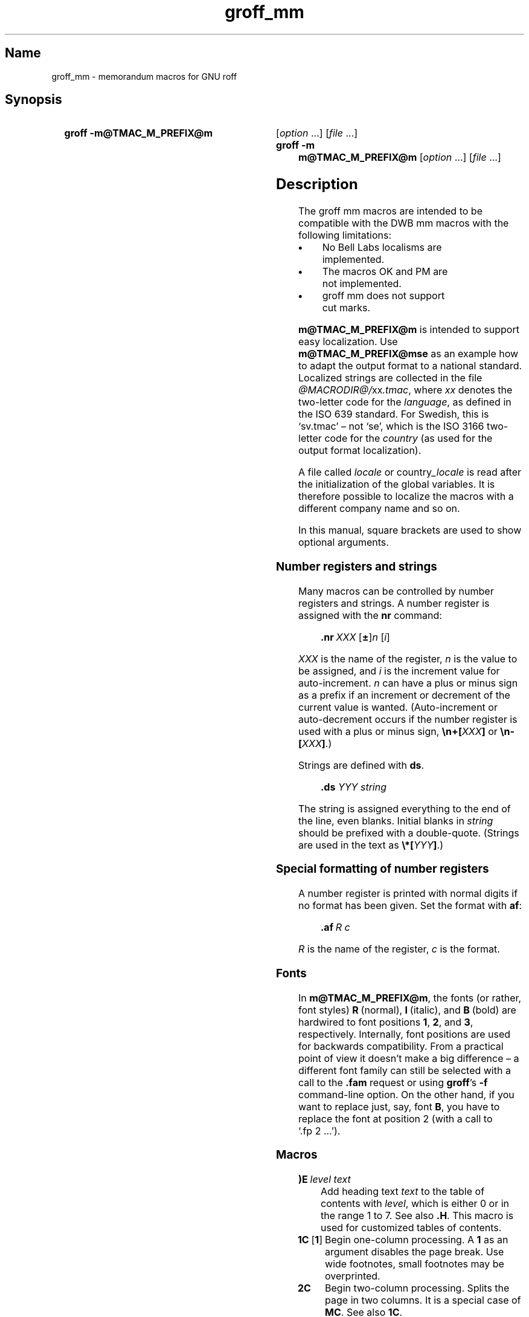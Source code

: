 '\" t
.TH groff_mm @MAN7EXT@ "@MDATE@" "groff @VERSION@"
.SH Name
groff_mm \- memorandum macros for GNU roff
.
.
.\" Save and disable compatibility mode (for, e.g., Solaris 10/11).
.do nr groff_mm_C \n[.C]
.cp 0
.
.
.\" ====================================================================
.\" Legal Terms
.\" ====================================================================
.\"
.\" Copyright (C) 1989-2018 Free Software Foundation, Inc.
.\"
.\" Permission is granted to make and distribute verbatim copies of this
.\" manual provided the copyright notice and this permission notice are
.\" preserved on all copies.
.\"
.\" Permission is granted to copy and distribute modified versions of
.\" this manual under the conditions for verbatim copying, provided that
.\" the entire resulting derived work is distributed under the terms of
.\" a permission notice identical to this one.
.\"
.\" Permission is granted to copy and distribute translations of this
.\" manual into another language, under the above conditions for
.\" modified versions, except that this permission notice may be
.\" included in translations approved by the Free Software Foundation
.\" instead of in the original English.
.
.
.\" ====================================================================
.SH Synopsis
.\" ====================================================================
.
.SY "groff \-m@TMAC_M_PREFIX@m"
.RI [ option
\&.\|.\|.\&]
.RI [ file
\&.\|.\|.\&]
.SY "groff \-m m@TMAC_M_PREFIX@m"
.RI [ option
\&.\|.\|.\&]
.RI [ file
\&.\|.\|.\&]
.YS
.
.
.\" ====================================================================
.SH Description
.\" ====================================================================
.
The groff mm macros are intended to be compatible with the DWB mm macros
with the following limitations:
.
.TP
.B \(bu
No Bell Labs localisms are implemented.
.
.TP
.B \(bu
The macros OK and PM are not implemented.
.
.TP
.B \(bu
groff mm does not support cut marks.
.
.
.LP
.B m@TMAC_M_PREFIX@m
is intended to support easy localization.
.
Use
.B m@TMAC_M_PREFIX@mse
as an example how to adapt the output format to a national standard.
.
Localized strings are collected in the file
.IR @MACRODIR@/ xx .tmac ,
where
.I xx
denotes the two-letter code for the
.IR language ,
as defined in the ISO 639 standard.
.
For Swedish, this is \[oq]sv.tmac\[cq] \[en] not \[oq]se\[cq], which
is the ISO 3166 two-letter code for the
.I country
(as used for the output format localization).
.
.
.\"########################################################################
.LP
A file called
.I locale
or
.RI country _locale
is read after the initialization of the global variables.
.
It is therefore possible to localize the macros with a different company
name and so on.
.
.
.LP
In this manual, square brackets are used to show optional arguments.
.
.
.\" ====================================================================
.SS "Number registers and strings"
.\" ====================================================================
.
Many macros can be controlled by number registers and strings.
.
A number register is assigned with the
.B nr
command:
.
.RS
.LP
.BI .nr\  "XXX \fR[\fP\fB\[+-]\fP\fR]\fPn \fR[\fPi\fR]\fP\""
.RE
.
.
.LP
.I XXX
is the name of the register,
.IR n \~is
the value to be assigned, and
.IR i \~is
the increment value for auto-increment.
.
.IR n \~can
have a plus or minus sign as a prefix if an increment
or decrement of the current value is wanted.
.
(Auto-increment or auto-decrement occurs if the number register is
used with a plus or minus sign,
.BI \[rs]n+[ XXX ]
or
.BI \[rs]n\-[ XXX ]\fR.)\fP
.
.
.LP
Strings are defined with
.BR ds .
.
.RS
.LP
\fB\&.ds\fP \fIYYY string\fP
.RE
.
.
.LP
The string is assigned everything to the end of the line,
even blanks.
.
Initial blanks in
.I string
should be prefixed with a double-quote.
.
(Strings are used in the text as
.BI \[rs]*[ YYY ]\fR.)\fP
.
.
.\" ====================================================================
.SS "Special formatting of number registers"
.\" ====================================================================
.
A number register is printed with normal digits if no format has been
given.
.
Set the format with
.BR af :
.
.RS
.LP
.BI .af\  "R c"
.RE
.
.
.LP
.IR R \~is
the name of the register,
.IR c \~is
the format.
.
.RS
.LP
.TS
tab(@);
lb lb
l l.
Form@Sequence
1@0, 1, 2, 3, .\|.\|.
001@000, 001, 002, 003, .\|.\|.
i@0, i, ii, iii, iv, .\|.\|.
I@0, I, II, III, IV, .\|.\|.
a@0, a, b, c, .\|.\|., z, aa, ab, .\|.\|.
A@0, A, B, C, .\|.\|., Z, AA, AB, .\|.\|.
.TE
.RE
.
.
.\" ====================================================================
.SS Fonts
.\" ====================================================================
.
In
.BR m@TMAC_M_PREFIX@m ,
the fonts (or rather, font styles)
.BR R \~(normal),
.BR I \~(italic),
and
.BR B \~(bold)
are hardwired to font positions
.BR 1 ,
.BR 2 ,
and\~\c
.BR 3 ,
respectively.
.
Internally, font positions are used for backwards compatibility.
.
From a practical point of view it doesn't make a big difference
\[en] a different font family can still be selected with a call to the
.B .fam
request or using
.BR groff 's
.B \-f
command-line option.
.
On the other hand, if you want to replace just, say, font
.BR B ,
you have to replace the font at position\~2 (with a call to
\[oq].fp\~2\~.\|.\|.\[cq]).
.
.
.\" ====================================================================
.SS Macros
.\" ====================================================================
.
.TP
.BI )E\  "level text"
Add heading text
.I text
to the table of contents with
.IR level ,
which is either\~0 or in the range 1 to\~7.
.
See also
.BR .H .
.
This macro is used for customized tables of contents.
.
.TP
.BR 1C\  [ 1 ]
Begin one-column processing.
.
A\~\c
.B 1
as an argument disables the page break.
.
Use wide footnotes, small footnotes may be overprinted.
.
.TP
.B 2C
Begin two-column processing.
.
Splits the page in two columns.
.
It is a special case of
.BR MC .
See also
.BR 1C .
.
.TP
.B AE
Abstract end, see
.BR AS .
.
.TP
.BI AF\ \fR[\fP name-of-firm \fR]\fP
Author's firm, should be called before
.BR AU ,
see also
.BR COVER .
.
.TP
.BI AL\  \fR[\fPtype\ \fR[\fPtext-indent\  \fR[\fP1\fR]]]\fP
Start auto-increment list.
.
Items are numbered beginning with one.
.
The
.I type
argument controls the format of numbers.
.
.RS
.IP
.TS
tab(@);
lb lb
l l.
Arg@Description
1@Arabic (the default)
A@Upper-case letters (A\(enZ)
a@Lower-case letters (a\(enz)
I@Upper-case roman
i@Lower-case roman
.TE
.RE
.
.IP
.I text-indent
sets the indentation and overrides
.BR Li .
A third argument prohibits printing of a blank line before each item.
.
.TP
.BI APP\  "name text"
Begin an appendix with name
.IR name .
.
Automatic naming occurs if
.I name
is
.BR \[dq]\[dq] .
.
The appendices start with\~\c
.B A
if automatic naming is used.
.
A new page is ejected, and a header is also produced if the number
variable
.B Aph
is non-zero.
.
This is the default.
.
The appendix always appears in the \[oq]List of contents\[cq] with
correct page numbers.
.
The name \[oq]APPENDIX\[cq] can be changed by setting the string
.B App
to the desired text.
.
The string
.B Apptxt
contains the current appendix text.
.
.TP
.BI APPSK\  "name pages text"
Same as
.BR .APP ,
but the page number is incremented with
.IR pages .
.
This is used when diagrams or other non-formatted documents are
included as appendices.
.
.TP
.BI AS\  "\fR[\fParg \fR[\fPindent\fR]]\fP"
Abstract start.
.
Indentation is specified in \[oq]ens\[cq], but scaling is allowed.
.
Argument
.I arg
controls where the abstract is printed.
.
.RS
.TS
tab(@);
lb lb
l lx.
\fBArg@Placement\fP
0@T{
Abstract is printed on page\~1 and on the cover sheet if used in the
released-paper style (\fBMT 4\fP),
otherwise it is printed on page\~1 without a cover sheet.
T}
1@Abstract is only printed on the cover sheet (\fBMT 4\fP only).
2@T{
Abstract is printed only on the cover sheet (other than \fBMT 4\fP only).
The cover sheet is printed without a need for \fBCS\fP.
T}
.TE
.RE
.
.IP
An abstract is not printed at all in external letters (\fBMT 5\fP).
.
The
.I indent
parameter controls the indentation of both margins, otherwise normal
text indentation is used.
.
.TP
.BI AST\  \fR[\fPtitle\fR]\fP
Abstract title.
.
Default is \[oq]ABSTRACT\[cq].
.
Sets the text above the abstract text.
.
.TP
.BI AT\  "title1 \fR[\fPtitle2 \fR[.\|.\|.]]\fP"
Author's title.
.
.B AT
must appear just after each
.BR AU .
.
The title shows up after the name in the signature block.
.
.TP
.BI AU\  "\fR[\fPname \fR[\fPinitials \fR[\fPloc \fR[\fPdept \fR[\fPext \fR[\fProom \fR[\fParg \fR[\fParg \fR[\fParg\fR]]]]]]]]]\fP"
Author information.
.
Specifies the author of the memo or paper, and is printed on the cover
sheet and on other similar places.
.B AU
must not appear before
.BR TL .
.
The author information can contain initials, location, department,
telephone extension, room number or name and up to three extra
arguments.
.
.TP
.BI AV\  \fR[\fPname\  \fR[\fP1\fR]]\fP
Approval signature.
.
Generates an approval line with place for signature and date.
.
The string \[oq]APPROVED:\[cq] can be changed with variable
.BR Letapp ;
it is replaced with an empty lin if there is a second argument.
.
The string \[oq]Date\[cq] can be changed with variable
.BR Letdate .
.
.TP
.BI AVL\  \fR[\fPname\fR]\fP
Letter signature.
.
Generates a line with place for signature.
.
.TP
.BI B\  "\fR[\fPbold-text \fR[\fPprev-font-text \fR[\fPbold \fR[.\|.\|.]]]]\fP"
Begin boldface.
.
No limit on the number of arguments.
.
All arguments are concatenated to one word; the first, third and so on
is printed in boldface.
.
.TP
.B B1
Begin box (as the ms macro).
.
Draws a box around the text.
.
The text is indented one character, and the right margin is one
character shorter.
.
.TP
.B B2
End box.
.
Finishes the box started with
.BR B1 .
.
.TP
.B BE
End bottom block, see
.BR BS .
.
.TP
.BI BI\  "\fR[\fPbold-text \fR[\fPitalic-text \fR[\fPbold-text \fR[.\|.\|.]]]]\fP"
Bold-italic.
.
No limit on the number of arguments,
see\~\c
.BR B .
.
.TP
.BI BL\  \fR[\fPtext-indent\  \fR[\fP1\fR]]\fP
Start bullet list.
.
Initializes a list with a bullet and a space in the beginning of each
list item (see
.BR LI ).
.
.I text-indent
overrides the default indentation of the list items set by number register
.BR Pi .
.
A third argument prohibits printing of a blank line before each item.
.
.TP
.BI BR\  "\fR[\fPbold-text \fR[\fProman-text \fR[\fPbold-text \fR[.\|.\|.]]]]\fP"
Bold-roman.
No limit on the number of arguments.
.
.TP
.B BS
Bottom block start.
.
Begins the definition of a text block which is printed at the bottom
of each page.
.
The block ends with
.BR BE .
.
.TP
.BI BVL\  "text-indent \fR[\fPmark-indent\ " \fR[\fP1\fR]]\fP
Start of broken variable-item list.
.
Broken variable-item list has no fixed mark,
it assumes that every
.B LI
has a mark instead.
.
The text always begins at the next line after the mark.
.
.I text-indent
sets the indentation to the text, and
.I mark-indent
the distance from the current indentation to the mark.
.
A third argument prohibits printing of a blank line before each item.
.
.TP
.BI COVER\  \fR[\fParg\fR]\fP
Begin a coversheet definition.
.
It is important that
.B .COVER
appears before any normal text.
.
This macro uses
.I arg
to build the filename
.IR @TMAC_MDIR@/ arg .cov .
.
Therefore it is possible to create unlimited types of cover sheets.
.
.I ms.cov
is supposed to look like the ms cover sheet.
.
.B .COVER
requires a
.B .COVEND
at the end of the cover definition.
.
Always use this order of the cover macros:
.
.RS
.IP
.nf
\&.COVER
\&.TL
\&.AF
\&.AU
\&.AT
\&.AS
\&.AE
\&.COVEND
.fi
.RE
.
.IP
However, only
.B .TL
and
.B .AU
are required.
.
.TP
.B COVEND
Finish the cover description and print the cover page.
.
It is defined in the cover file.
.
.TP
.B DE
Display end.
.
Ends a block of text or display that begins with
.B DS
or
.BR DF .
.
.TP
.BI DF\  "\fR[\fPformat \fR[\fPfill \fR[\fPrindent\fR]]]\fP"
Begin floating display (no nesting allowed).
.
A floating display is saved in a queue and is printed in the order entered.
.IR Format ,
.IR fill ,
and
.I rindent
are the same as in
.BR DS .
Floating displays are controlled by the two number registers
.B De
and
.BR Df .
.
.IP
.B De register
.
.RS
.IP
.TS
tab(@);
l lx.
0@T{
Nothing special, this is the default.
T}
1@T{
A page eject occurs after each printed display,
giving only one display per page and no text following it.
T}
.TE
.RE
.
.IP
.B Df register
.
.RS
.IP
.TS
tab(@);
l lx.
0@T{
Displays are printed at the end of each section (when section-page
numbering is active) or at the end of the document.
T}
1@T{
A new display is printed on the current page if there is enough space,
otherwise it is printed at the end of the document.
T}
2@T{
One display is printed at the top of each page or column
(in multi-column mode).
T}
3@T{
Print one display if there is enough space for it,
otherwise it is printed at the top of the next page or column.
T}
4@T{
Print as many displays as possible in a new page or column.
A page break occurs between each display if
.B De
is not zero.
T}
5@T{
Fill the current page with displays and the rest beginning at a new page
or column.
(This is the default.)
A page break occurs between each display
if \fBDe\fP is not zero.
T}
.TE
.RE
.
.TP
.BI DL\  \fR[\fPtext-indent\  "\fR[\fP\fB1\fP \fR[\fP\fB1\fP\fR]]]\fP"
Dash list start.
.
Begins a list where each item is printed after a dash.
.
.I text-indent
changes the default indentation of the list items set by number
register
.BR Pi .
.
A second argument prevents an empty line between each list item.
.
See
.BR LI .
.
A third argument prohibits printing of a blank line before each item.
.
.TP
.BI DS\  "\fR[\fPformat \fR[\fPfill \fR[\fPrindent\fR]]]\fP"
Static display start.
.
Begins collection of text until
.BR DE .
.
The text is printed together on the same page, unless it is longer
than the height of the page.
.
.B DS
can be nested arbitrarily.
.
.IP
.B format
.
.RS
.IP
.TS
tab(@);
l lx.
\[dq]\[dq]@No indentation.
none@No indentation.
L@No indentation.
I@T{
Indent text with the value of number register
.BR Si .
T}
C@Center each line.
CB@Center the whole display as a block.
R@Right-adjust the lines.
RB@Right-adjust the whole display as a block.
.TE
.RE
.
.IP
The values \[oq]L\[cq], \[oq]I\[cq], \[oq]C\[cq], and \[oq]CB\[cq] can
also be specified as \[oq]0\[cq], \[oq]1\[cq], \[oq]2\[cq], and
\[oq]3\[cq], respectively, for compatibility reasons.
.
.IP
.B fill
.
.RS
.IP
.TS
tab(@);
l l.
\[dq]\[dq]@Line-filling turned off.
none@Line-filling turned off.
N@Line-filling turned off.
F@Line-filling turned on.
.TE
.RE
.
.IP
\[oq]N\[cq] and \[oq]F\[cq] can also be specified as \[oq]0\[cq] and
\[oq]1\[cq], respectively.
.
.IP
By default, an empty line is printed before and after the display.
.
Setting number register
.B Ds
to\~0 prevents this.
.
.I rindent
shortens the line length by that amount.
.
.TP
.BI EC\  "\fR[\fPtitle \fR[\fPoverride \fR[\fPflag \fR[\fPrefname\fR]]]]\fP"
Equation title.
.
Sets a title for an equation.
.
The
.I override
argument changes the numbering.
.
.IP
.B flag
.
.RS
.IP
.TS
tab(@);
l lx.
none@T{
.I override
is a prefix to the number.
T}
0@T{
.I override
is a prefix to the number.
T}
1@T{
.I override
is a suffix to the number.
T}
2@T{
.I override
replaces the number.
T}
.TE
.RE
.
.IP
.B EC
uses the number register
.B Ec
as a counter.
.
It is possible to use
.B .af
to change the format of the number.
.
If number register
.B Of
is\~1, the format of title uses a dash instead of a dot after the
number.
.
.IP
The string
.B Le
controls the title of the List of Equations;
default is \[oq]LIST OF EQUATIONS\[cq].
.
The List of Equations is only printed if number register
.B Le
is\~1.
.
The default is\~0.
.
The string
.B Liec
contains the word \[oq]Equation\[cq], which is printed before the
number.
.
If
.I refname
is used,
then the equation number is saved with
.BR .SETR ,
and can be retrieved with \[oq]\fB.GETST\fP \fIrefname\fP\[cq].
.
.IP
Special handling of the title occurs if
.B EC
is used inside
.BR DS / DE ;
it is not affected by the format of
.BR DS .
.
.TP
.BI EF\  \fR[\fParg\fR]\fP
Even-page footer,
printed just above the normal page footer on even pages.
.
See
.BR PF .
.
.IP
This macro defines string
.BR EOPef .
.
.TP
.BI EH\  \fR[\fParg\fR]\fP
Even-page header,
printed just below the normal page header on even pages.
.
See
.BR PH .
.
.IP
This macro defines string
.BR TPeh .
.
.TP
.B EN
Equation end, see
.BR EQ .
.
.TP
.B EOP
End-of-page user-defined macro.
.
This macro is called instead of the normal printing of the footer.
.
The macro is executed in a separate environment,
without any trap active.
.
See
.BR TP .
.
.IP
.B Strings available to EOP
.RS
.TS
tab(@);
l l.
EOPf@argument of \fBPF\fP
EOPef@argument of \fBEF\fP
EOPof@argument of \fBOF\fP
.TE
.RE
.
.TP
.BI EPIC\  "\fR[\fP\fB\-L\fP\fR]\fP width height \fR[\fPname\fR]\fP"
Draw a box with the given
.I width
and
.IR height .
.
It also prints the text
.I name
or a default string if
.I name
is not specified.
.
This is used to include external pictures;
just give the size of the picture.
.
.B \-L
left-adjusts the picture;
the default is to center.
.
See
.BR PIC .
.
.TP
.BI EQ\  \fR[\fPlabel\fR]\fP
Equation start.
.
.BR EQ / EN
are the delimiters for equations written for
.BR @g@eqn (@MAN1EXT@).
.
.BR EQ / EN
must be inside of a
.BR DS / DE
pair, except if
.B EQ
is used to set options for
.B @g@eqn
only.
.
The
.I label
argument appears at the right margin of the equation,
centered vertically within the
.BR DS / DE
block,
unless number register
.B Eq
is\~1.
.
Then the label appears at the left margin.
.
.IP
If there are multiple
.BR EQ / EN
blocks within a single
.BR DS / DE
pair,
only the last equation label (if any) is printed.
.
.TP
.BI EX\  "\fR[\fPtitle \fR[\fPoverride \fR[\fPflag \fR[\fPrefname\fR]]]]\fP"
Exhibit title.
.
The arguments are the same as for
.BR EC .
.
.B EX
uses the number register
.B Ex
as a counter.
.
The string
.B Lx
controls the title of the List of Exhibits;
default is \[oq]LIST OF EXHIBITS\[cq].
.
The List of Exhibits is only printed if number register
.B Lx
is\~1,
which is the default.
.
The string
.B Liex
contains the word \[oq]Exhibit\[cq], which is printed before the
number.
.
If
.I refname
is used, the exhibit number is saved with
.BR .SETR ,
and can be retrieved with \[oq]\fB.GETST\fP \fIrefname\fP\[cq].
.
.IP
Special handling of the title occurs if
.B EX
is used inside
.BR DS / DE ;
it is not affected by the format of
.BR DS .
.
.TP
.BI FC\  \fR[\fPclosing\fR]\fP
Print \[oq]Yours\~very\~truly,\[cq] as a formal closing of a letter or
memorandum.
.
The argument replaces the default string.
.
The default is stored in string variable
.BR Letfc .
.
.TP
.BI FD\  \fR[\fParg\  \fR[\fP1\fR]]\fP
Footnote default format.
.
Controls the hyphenation (hyphen),
right margin justification (adjust),
and indentation of footnote text (indent).
.
It can also change the label justification (ljust).
.
.RS
.IP
.TS
tab(@);
lb lb lb lb lb
l l l l l.
arg@hyphen@adjust@indent@ljust
0@no@yes@yes@left
1@yes@yes@yes@left
2@no@no@yes@left
3@yes@no@yes@left
4@no@yes@no@left
5@yes@yes@no@left
6@no@no@no@left
7@yes@no@no@left
8@no@yes@yes@right
9@yes@yes@yes@right
10@no@no@yes@right
11@yes@no@yes@right
.TE
.RE
.
.IP
An argument greater than or equal to 11 is considered as value\~0.
.
Default for
.B m@TMAC_M_PREFIX@m
is 10.
.
.TP
.B FE
Footnote end.
.
.TP
.BI FG\  "\fR[\fPtitle \fR[\fPoverride \fR[\fPflag \fR[\fPrefname\fR]]]]\fP"
Figure title.
.
The arguments are the same as for
.BR EC .
.B FG
uses the number register
.B Fg
as a counter.
.
The string
.B Lf
controls the title of the List of Figures;
default is \[oq]LIST OF FIGURES\[cq].
.
The List of Figures is only printed if number register
.B Lf
is\~1, which is the default.
.
The string
.B Lifg
contains the word \[oq]Figure\[cq], which is printed before the
number.
.
If
.I refname
is used, then the figure number is saved with
.BR .SETR ,
and can be retrieved with \[oq]\fB.GETST\fP \fIrefname\fP\[cq].
.
.IP
Special handling of the title occurs if
.B FG
is used inside
.BR DS / DE ,
it is not affected by the format of
.BR DS .
.
.TP
.BI FS\  \fR[\fPlabel\fR]\fP
Footnote start.
.
The footnote is ended by
.BR FE .
.
By default, footnotes are automatically numbered;
the number is available in string\~\c
.BR F .
.
Just add
.B \[rs]*F
in the text.
.
By adding
.IR label ,
it is possible to have other number or names on the footnotes.
.
Footnotes in displays are now possible.
.
An empty line separates footnotes;
the height of the line is controlled by number register
.BR Fs ,
default value is\~1.
.
.TP
.BI GETHN\  "refname \fR[\fPvarname\fR]\fP"
Include the header number where the corresponding \[oq]\fBSETR\fP
\fIrefname\fP\[cq] was placed.
.
This is displayed as \[oq]X.X.X.\[cq] in pass\~1.
.
See
.BR INITR .
.
If
.I varname
is used,
.B GETHN
sets the string variable
.I varname
to the header number.
.
.TP
.BI GETPN\  "refname \fR[\fPvarname\fR]\fP"
Include the page number where the corresponding \[oq]\fBSETR\fP
\fIrefname\fP\[cq] was placed.
.
This is displayed as \[oq]9999\[cq] in pass\~1.
.
See
.BR INITR .
.
If
.I varname
is used,
.B GETPN
sets the stringvariable
.I varname
to the page number.
.
.TP
.BI GETR\  refname
Combine
.B GETHN
and
.B GETPN
with the text \[oq]chapter\[cq] and \[oq],\~page\[cq].
.
The string
.B Qrf
contains the text for the cross reference:
.
.RS
.IP
\&.ds Qrf See chapter \[rs]\[rs]*[Qrfh], page \[rs]\[rs]*[Qrfp].
.RE
.
.IP
.B Qrf
may be changed to support other languages.
.
Strings
.B Qrfh
and
.B Qrfp
are set by
.B GETR
and contain the page and header number, respectively.
.
.TP
.BI GETST\  "refname \fR[\fPvarname\fR]\fP"
Include the string saved with the second argument to
.BR .SETR .
.
This is a dummy string in pass\~1.
.
If
.I varname
is used,
.B GETST
sets it to the saved string.
.
See
.BR INITR .
.
.TP
.BI H\  "level \fR[\fPheading-text \fR[\fPheading-suffix\fR]]\fP"
Numbered section heading.
.
Section headers can have a level between 1 and 14;
level\~1 is the top level.
.
The text is given in
.IR heading-text ,
and must be surrounded by double quotes if it contains spaces.
.
.I heading-suffix
is added to the header in the text but not in the table of contents.
.
This is normally used for footnote marks and similar things.
.
Don't use
.B \[rs]*F
in
.IR heading-suffix ,
it doesn't work.
.
A manual label must be used, see
.BR FS .
.sp
A call to the paragraph macro\~\c
.B P
directly after\~\c
.B H
is ignored.
.
.BR H \~takes
care of spacing and indentation.
.
.IP
.B Page ejection before heading
.
.RS
.IP
Number register
.B Ej
controls page ejection before the heading.
.
By default, a level-one heading gets two blank lines before it;
higher levels only get one.
.
A new page is ejected before each first-level heading if number
register
.B Ej
is\~1.
.
All levels below or equal the value of
.B Ej
get a new page.
.
Default value for
.B Ej
is\~0.
.RE
.
.IP
.B Heading break level
.
.RS
.IP
A line break occurs after the heading if the heading level is less
or equal to number register
.BR Hb .
.
Default value is\~2.
.RE
.
.IP
.B Heading space level
.
.RS
.IP
A blank line is inserted after the heading if the heading level is
less or equal to number register
.BR Hs .
.
Default value is\~2.
.
.IP
Text follows the heading on the same line if the level is greater than
both
.B Hb
and
.BR Hs .
.RE
.
.IP
.B Post-heading indent
.
.RS
.IP
Indentation of the text after the heading is controlled by number
register
.BR Hi .
.
Default value is\~0.
.
.IP
.B Hi
.TS
tab(@);
l lx.
0@The text is left-justified.
1@T{
Indentation of the text follows the value of number
register
.B Pt ,
see
.BR P .
T}
2@T{
The text is lined up with the first word of the heading.
T}
.TE
.RE
.
.IP
.B Centered section headings
.
.RS
.IP
All headings whose level is equal or below number register
.B Hc
and also less than or equal to
.B Hb
or
.B Hs
are centered.
.RE
.
.IP
.B Font control of the heading
.
.RS
.IP
The font of each heading level is controlled by string
.BR HF .
.
It contains a font number or font name for each level.
.
Default value is
.
.RS
.IP
.B 2 2 2 2 2 2 2 2 2 2 2 2 2 2
.RE
.
.IP
(all headings in italic).
.
This could also be written as
.
.RS
.IP
.B I I I I I I I I I I I I I I
.RE
.
.IP
Note that some other implementations use
.B 3\~3\~2\~2\~2\~2\~2
as the default value.
.
All omitted values are presumed to have value\~1.
.RE
.
.IP
.B Point size control
.
.RS
.IP
String
.B HP
controls the point size of each heading,
in the same way as
.B HF
controls the font.
.
A value of\~0 selects the default point size.
.
Default value is
.
.RS
.IP
.B 0 0 0 0 0 0 0 0 0 0 0 0 0 0
.RE
.
.IP
Beware that only the point size changes, not the vertical size.
.
The latter can be controlled by the user-specified macros
.B HX
and/or
.BR HZ .
.RE
.
.IP
.B Heading counters
.
.RS
.IP
Fourteen number registers named
.B H1
up to
.B H14
contain the counter for each heading level.
.
The values are printed using Arabic numerals;
this can be changed with the macro
.B HM
(see below).
.
All marks are concatenated before printing.
.
To avoid this,
set number register
.B Ht
to\~1.
.
This only prints the current heading counter at each heading.
.RE
.
.IP
.B Automatic table of contents
.
.RS
.IP
All headings whose level is equal or below number register
.B Cl
are saved to be printed in the table of contents.
.
Default value is\~2.
.RE
.
.IP
.B Special control of the heading, user-defined macros
.
.RS
.IP
The following macros can be defined by the user to get a finer control
of vertical spacing, fonts, or other features.
.
Argument
.I level
is the level-argument to\~\c
.BR H ,
but\~0 for unnumbered headings (see
.BR HU ).
.
Argument
.I rlevel
is the real level;
it is set to number register
.B Hu
for unnumbered headings.
.
Argument
.I heading-text
is the text argument to
.B H
and
.BR HU .
.
.RS
.TP
.BI HX\  "level rlevel heading-text"
This macro is called just before the printing of the heading.
.
The following registers are available for
.BR HX .
.
Note that
.B HX
may alter
.BR }0 ,
.BR }2 ,
and
.BR ;3 .
.
.RS
.TP
.BR }0\  (string)
Contains the heading mark plus two spaces if
.I rlevel
is non-zero,
otherwise empty.
.
.TP
.BR ;0\  (register)
Contains the position of the text after the heading.
.
0\~means that the text should follow the heading on the same line,
1\~means that a line break should occur before the text,
and 2\~means that a blank line should separate the heading and the text.
.
.TP
.BR }2\  (string)
Contains two spaces if register
.B ;0
is\~0.
.
It is used to separate the heading from the text.
.
The string is empty if
.B ;0
is non-zero.
.
.TP
.BR ;3\  (register)
Contains the needed space in units after the heading.
.
Default is 2v.
.
Can be used to change things like numbering
.RB ( }0 ),
vertical spacing
.RB ( }2 ),
and the needed space after the heading.
.RE
.
.TP
.BI HY\  "dlevel rlevel heading-text"
This macro is called after size and font calculations and
might be used to change indentation.
.
.TP
.BI HZ\  "dlevel rlevel heading-text"
This macro is called after the printing of the heading,
just before
.B H
or
.B HU
exits.
.
Can be used to change the page header according to the section heading.
.RE
.RE
.
.TP
.BI HC\  \fR[\fPhyphenation-character\fR]\fP
Set hyphenation character.
.
Default value is \[oq]\[rs]%\[cq].
.
Resets to the default if called without argument.
.
Hyphenation can be turned off by setting number register
.B Hy
to\~0 at the beginning of the file.
.
.TP
.BI HM\  "\fR[\fParg1 \fR[\fParg2 \fR[.\|.\|.\& [\fParg14\fR]]]]\fP"
Heading mark style.
.
Controls the type of marking for printing of the heading counters.
.
Default is\~1 for all levels.
.
.IP
.B Argument
.
.TS
tab(@);
l l.
1@Arabic numerals.
0001@Arabic numerals with leading zeroes, one or more.
A@upper-case alphabetic
a@lower-case alphabetic
I@upper-case roman numerals
i@lower-case roman numerals
\[dq]\[dq]@Arabic numerals.
.TE
.
.TP
.BI HU\  heading-text
Unnumbered section header.
.
.B HU
behaves like
.B H
at the level in number register
.BR Hu .
.
See\~\c
.BR H .
.
.TP
.BI HX\  "dlevel rlevel heading-text"
User-defined heading exit.
.
Called just before printing the header.
.
See\~\c
.BR H .
.
.TP
.BI HY\  "dlevel rlevel heading-text"
User-defined heading exit.
.
Called just before printing the header.
.
See\~\c
.BR H .
.
.TP
.BI HZ\  "dlevel rlevel heading-text"
User-defined heading exit.
.
Called just after printing the header.
.
See\~\c
.BR H .
.
.TP
.BI I\  "\fR[\fPitalic-text \fR[\fPprev-font-text \fR[\fPitalic-text \fR[.\|.\|.]]]]\fP"
Italic.
.
Changes the font to italic if called without arguments.
.
With one argument it sets the word in italic.
.
With two arguments it concatenates them and sets the first
word in italic and the second in the previous font.
.
There is no limit on the number of argument;
all are concatenated.
.
.TP
.BI IA\  "\fR[\fPaddressee-name \fR[\fPtitle\fR]]\fP"
Begin specification of the addressee and addressee's address in
letter style.
.
Several names can be specified with empty
.BR IA / IE -pairs,
but only one address.
.
See
.BR LT .
.
.TP
.BI IB\  "\fR[\fPitalic-text \fR[\fPbold-text \fR[\fPitalic-text \fR[.\|.\|.]]]]\fP"
Italic-bold.
.
Even arguments are printed in italic, odd in boldface.
.
See\~\c
.BR I .
.
.TP
.B IE
End the address specification after
.BR IA .
.
.TP
.BI INITI\  "type filename \fR[\fPmacro\fR]\fP"
Initialize the new index system and set the filename to collect index
lines in with
.BR IND .
.
Argument
.I type
selects the type of index: page number, header marks or both.
.
The default is page numbers.
.
.IP
It is also possible to create a macro that is responsible
for formatting each row;
just add the name of the macro as a third argument.
.
The macro is then called with the index as argument(s).
.
.IP
.B type
.
.IP
.TS
tab(@);
l lx.
N@Page numbers
H@Header marks
B@T{
Both page numbers and header marks,
separated with a tab character.
T}
.TE
.
.TP
.BI INITR\  filename
Initialize the cross reference macros.
.
Cross references are written to stderr and are supposed to be
redirected into file
.RI filename .qrf .
.
Requires two passes with groff;
this is handled by a separate program called
.BR mmroff (@MAN1EXT@).
.
This program exists because
.BR groff (@MAN1EXT@)
by default deactivates the unsafe operations that are required by
.BR INITR .
.
The first pass looks for cross references,
and the second one includes them.
.
.B INITR
can be used several times,
but it is only the first occurrence of
.B INITR
that is active.
.
.IP
See also
.BR SETR ,
.BR GETPN ,
and
.BR GETHN .
.
.TP
.BI IND\  "arg1 \fR[\fParg2 \fR[.\|.\|.]]\fP"
Write a line in the index file selected by
.B INITI
with all arguments and the page number or header mark separated by tabs.
.
.RS
.IP
.B Examples
.
.IP
arg1\[rs]tpage number
.br
arg1\[rs]targ2\[rs]tpage number
.br
arg1\[rs]theader mark
.br
arg1\[rs]tpage number\[rs]theader mark
.RE
.
.TP
.B INDP
Print the index by running the command specified by string variable
.BR Indcmd ,
which has \[oq]sort\ \-t\[rs]t\[cq] as the default value.
.
.B INDP
reads the output from the command to form the index,
by default in two columns (this can be changed by defining
.BR TYIND ).
.
The index is printed with string variable
.B Index
as header,
default is \[oq]INDEX\[cq].
.
One-column processing is reactivated after the list.
.
.B INDP
calls the user-defined macros
.BR TXIND ,
.BR TYIND ,
and
.B TZIND
if defined.
.
.B TXIND
is called before printing the string \[oq]INDEX\[cq],
.B TYIND
is called instead of printing \[oq]INDEX\[cq], and
.B TZIND
is called after the printing and should take care of restoring to
normal operation again.
.
.TP
.B ISODATE \fR[\fP0\fR]\fP
Change the predefined date string in
.B DT
to ISO-format, this is, \[oq]YYYY-MM-DD\[cq].
.
This can also be done by adding
.B \-rIso=1
on the command line.
.
Reverts to old date format if argument is\~\c
.BR 0 .
.
.TP
.BI IR\  "\fR[\fPitalic-text \fR[\fProman-text \fR[\fPitalic-text \fR[.\|.\|.]]]]\fP"
Italic-roman.
.
Even arguments are printed in italic, odd in roman.
.
See\~\c
.BR I .
.
.TP
.BI LB\  "text-indent mark-indent pad type \fR[\fPmark \fR[\fPLI-space \fR[\fPLB-space\fR]]]\fP"
List-begin macro.
.
This is the common macro used for all lists.
.
.I text-indent
is the number of spaces to indent the text from the current indentation.
.
.IP
.I pad
and
.I mark-indent
control where to put the mark.
.
The mark is placed within the mark area, and
.I mark-indent
sets the number of spaces before this area.
.
By default it is\~0.
.
The mark area ends where the text begins.
.
The start of the text is still controlled by
.IR text-indent .
.
.IP
The mark is left-justified within the mark area if
.I pad
is\~0.
.
If
.I pad
is greater than\~0,
.I mark-indent
is ignored,
and the mark is placed
.I pad
spaces before the text.
.
This right-justifies the mark.
.
.IP
If
.I type
is\~0 the list either has a hanging indentation or,
if argument
.I mark
is given,
the string
.I mark
as a mark.
.
.IP
If
.I type
is greater than\~0 automatic numbering occurs,
using arabic numbers if
.I mark
is empty.
.
.I mark
can then be any of \[oq]1\[cq], \[oq]A\[cq], \[oq]a\[cq], \[oq]I\[cq],
or \[oq]i\[cq].
.
.IP
.I type
selects one of six possible ways to display the mark.
.
.IP
.B type
.
.RS
.IP
.br
.TS
tab(@);
l l.
1@x.
2@x)
3@(x)
4@[x]
5@<x>
6@{x}
.TE
.RE
.
.IP
Every item in the list gets
.I LI-space
number of blank lines before them.
.
Default is\~1.
.
.IP
.B LB
itself prints
.I LB-space
blank lines.
.
Default is\~0.
.
.TP
.BI LC\  \fR[\fPlist-level\fR]\fP
List-status clear.
.
Terminates all current active lists down to
.IR list-level ,
or\~0 if no argument is given.
.
This is used by\~\c
.B H
to clear any active list.
.
.TP
.B LE \fR[\fP1\fR]\fP
List end.
.
Terminates the current list.
.B LE
outputs a blank line if an argument is given.
.
.TP
.BI LI\  \fR[\fPmark\  \fR[\fP1\fR|\fP2\fR]]\fP
List item preceding every item in a list.
.
Without argument,
.B LI
prints the mark determined by the current list type.
.
By giving
.B LI
one argument, it uses that as the mark instead.
.
Two arguments to
.B LI
makes
.I mark
a prefix to the current mark.
.
There is no separating space between the prefix and the mark if the
second argument is \[oq]2\[cq] instead of \[oq]1\[cq].
.
This behaviour can also be achieved by setting number register
.B Limsp
to zero.
.
A zero length
.I mark
makes a hanging indentation instead.
.
.IP
A blank line is printed before the list item by default.
.
This behaviour can be controlled by number register
.BR Ls .
.
Pre-spacing occurs for each list level less than or equal to
.BR Ls .
.
Default value is 99.
.
There is no nesting limit.
.
.IP
The indentation can be changed through number register
.BR Li .
Default is\~6.
.
.IP
All lists begin with a list initialization macro,
.BR LB .
.
There are, however, seven predefined list types to make lists easier
to use.
.
They all call
.B LB
with different default values.
.
.RS
.IP
.TS
tab(@);
l l.
\fBAL\fP@Automatically Incremented List
\fBML\fP@Marked List
\fBVL\fP@Variable-Item List
\fBBL\fP@Bullet List
\fBDL\fP@Dash List
\fBRL\fP@Reference List
\fBBVL\fP@Broken Variable List.
.TE
.RE
.
.IP
These lists are described at other places in this manual.
.
See also
.BR LB .
.
.TP
.BI LT\  \fR[\fIarg\/\fR]\fI
Format a letter in one of four different styles depending
on the argument.
.
Also see section \[lq]Internals\[rq] below.
.
.RS
.IP
.TS
tab(@);
lb lb
l lx.
Arg@Style
BL@T{
Blocked.
Date line, return address, writer's address and closing
begins at the center of the line.
.
All other lines begin at the left margin.
T}
SB@T{
Semi-blocked.
Same as blocked,
except that the first line in every paragraph is indented five spaces.
T}
FB@T{
Full-blocked.
All lines begin at the left margin.
T}
SP@T{
Simplified.
Almost the same as the full-blocked style.
Subject and the writer's identification are printed in all-capital.
T}
.TE
.RE
.
.TP
.BI LO\  "type \fR[\fParg\fR]\fP"
Specify options in letter (see
.BR .LT ).
.
This is a list of the standard options:
.
.RS
.IP
.TS
tab(@);
l lx.
CN@T{
Confidential notation.
Prints \[oq]CONFIDENTIAL\[cq] on the second line below the date line.
.
Any argument replaces \[oq]CONFIDENTIAL\[cq].
.
See also string variable
.BR LetCN .
T}
RN@T{
Reference notation.
Prints \[oq]In reference to:\[cq] and the argument two lines below the date line.
See also string variable
.BR LetRN .
T}
AT@T{
Attention.
Prints \[oq]ATTENTION:\[cq] and the argument below the inside address.
See also string variable
.BR LetAT .
T}
SA@T{
Salutation.
Prints \[cq]To Whom It May Concern:\[cq] or the argument if it was present.
The salutation is printed two lines below the inside address.
See also string variable
.BR LetSA .
T}
SJ@T{
Subject line.
Prints the argument as subject prefixed with \[oq]SUBJECT:\[cq]
two lines below the inside address,
except in letter type \[oq]SP\[cq],
where the subject is printed in all-capital without any prefix.
See also string variable
.BR LetSJ .
T}
.TE
.RE
.
.TP
.BI MC\  "column-size \fR[\fPcolumn-separation\fR]\fP"
Begin multiple columns.
.
Return to normal with
.BR 1C .
.
.B MC
creates as many columns as the current line length permits.
.
.I column-size
is the width of each column,
and
.I column-separation
is the space between two columns.
.
Default separation is
.IR column-size /15.
.
See also
.BR 1C .
.
.TP
.BI ML\  "mark \fR[\fPtext-indent\ " \fR[\fP1\fR]]\fP
Marked list start.
.
The
.I mark
argument is printed before each list item.
.
.I text-indent
sets the indent and overrides
.BR Li .
.
A third argument prohibits printing of a blank line before each item.
.
.TP
.BI MT\  "\fR[\fParg \fR[\fPaddressee\fR]]\fP"
Memorandum type.
.
The argument
.I arg
is part of a filename in
.IR @TMAC_MDIR@/ * .MT .
.
Memorandum types 0 to\~5 are supported, including type
\[oq]string\[cq] (which gets internally mapped to type\~6).
.
.I addressee
just sets a variable, used in the AT&T macros.
.
.IP
.B arg
.
.RS
.IP
.TS
tab(@);
l l.
0@Normal memorandum, no type printed.
1@Memorandum with \[oq]MEMORANDUM FOR FILE\[cq] printed.
2@Memorandum with \[oq]PROGRAMMER'S NOTES\[cq] printed.
3@Memorandum with \[oq]ENGINEER'S NOTES\[cq] printed.
4@Released paper style.
5@External letter style.
.TE
.RE
.
.IP
See also
.BR COVER / COVEND ,
a more flexible type of front page.
.
.TP
.BI MOVE\  "y-pos \fR[\fPx-pos \fR[\fPline-length\fR]]\fP"
Move to a position, setting page offset to
.IR x-pos .
.
If
.I line-length
is not given, the difference between current and new page offset is
used.
.
Use
.B PGFORM
without arguments to return to normal.
.
.TP
.BI MULB\  "cw1 space1 \fR[\fPcw2 space2 \fR[\fPcw3 \fR.\|.\|.]]\fP"
Begin a special multi-column mode.
.
All columns widths must be specified.
.
The space between the columns must be specified also.
.
The last column does not need any space definition.
.
.B MULB
starts a diversion, and
.B MULE
ends the diversion and prints the columns.
.
The unit for the width and space arguments is \[oq]n\[cq], but
.B MULB
accepts all normal unit specifications like \[oq]c\[cq] and \[oq]i\[cq].
.
.B MULB
operates in a separate environment.
.
.TP
.B MULN
Begin the next column.
.
This is the only way to switch the column.
.
.TP
.B MULE
End the multi-column mode and print the columns.
.
.TP
.BI nP\  \fR[\fPtype\fR]\fP
Print numbered paragraph with header level two.
.
See
.BR .P .
.
.TP
.B NCOL
Force printing to the next column.
.
Don't use this together with the
.B MUL*
macros, see
.BR 2C .
.
.TP
.BI NS\  \fR[\fParg\  \fR[\fP1\fR]]\fP
Print different types of notations.
.
The argument selects between the predefined type of notations.
.
If the second argument is available,
then the argument becomes the entire notation.
.
If the argument doesn't select a predefined type,
it is printed as \[oq]Copy (\fIarg\/\fP) to\[cq].
.
It is possible to add more standard notations,
see the string variables
.B Letns
and
.BR Letnsdef .
.
.RS
.IP
.TS
tab(@);
l l.
\fBArg@Notation\fP
\fInone\/\fP@Copy To
\[dq]\[dq]@Copy To
1@Copy To (with att.\&) to
2@Copy To (without att.\&) to
3@Att.
4@Atts.
5@Enc.
6@Encs.
7@Under separate cover
8@Letter to
9@Memorandum to
10@Copy (with atts.\&) to
11@Copy (without atts.\&) to
12@Abstract Only to
13@Complete Memorandum to
14@CC
.TE
.RE
.
.TP
.BI ND\  new-date
New date.
.
Overrides the current date.
.
Date is not printed if
.I new-date
is an empty string.
.
.TP
.BI OF\  \fR[\fParg\fR]\fP
Odd-page footer, a line printed just above the normal footer.
.
See
.B EF
and
.BR PF .
.
.IP
This macro defines string
.BR EOPof .
.
.TP
.BI OH\  \fR[\fParg\fR]\fP
Odd-page header, a line printed just below the normal header.
.
See
.B EH
and
.BR PH .
.
.IP
This macro defines string
.BR TPoh .
.
.TP
.B OP
Make sure that the following text is printed at the top of an
odd-numbered page.
.
Does not output an empty page if currently at the top of an odd page.
.
.TP
.BI P\  \fR[\fPtype\fR]\fP
Begin new paragraph.
.
.BR P \~without
argument produces left\-justified text,
even the first line of the paragraph.
.
This is the same as setting
.I type
to\~0.
.
If the argument is\~1,
the first line of text following\~\c
.B P
is indented by the number of spaces in number register
.BR Pi ,
by default\~5.
.
.IP
Instead of giving an argument to\~\c
.B P
it is possible to set the paragraph type in number register
.BR Pt .
.
Using 0 and\~1 is the same as adding that value to
.BR P .
.
A value of\~2 indents all paragraphs, except after headings, lists,
and displays (this value can't be used as an argument to
.B P
itself).
.
.IP
The space between two paragraphs is controlled by number register
.BR Ps ,
and is\~1 by default (one blank line).
.
.TP
.BI PGFORM\  "\fR[\fPlinelength \fR[\fPpagelength \fR[\fPpageoffset\ " \fR[\fP1\fR]]]]\fP
Set line length, page length, and/or page offset.
.
This macro can be used for special formatting,
like letter heads and other.
.
It is normally the first command in a file,
though it is not necessary.
.
.B PGFORM
can be used without arguments to reset everything after a
.B MOVE
call.
.
A line break is done unless the fourth argument is given.
.
This can be used to avoid the page number on the first page
while setting new width and length.
.
(It seems as if this macro sometimes doesn't work too well.
.
Use the command-line arguments to change
line length, page length, and page offset instead.)
.
.TP
.B PGNH
No header is printed on the next page.
.
Used to get rid of the header in letters or other special texts.
.
This macro must be used before any text to inhibit the page header
on the first page.
.
.TP
.BI "PIC \fR[\fP\-B\fR] [\fP\-L\fR] [\fP\-C\fR] [\fP\-R\fR] [\fP\-I\ " "n\fR]\fP filename \fR[\fPwidth \fR[\fPheight\fR]]\fP"
Include a PostScript file in the document.
.
The macro depends on
.BR mmroff (@MAN1EXT@)
and
.BR INITR .
.
The arguments
.BR \-L ,
.BR \-C ,
.BR \-R ,
and
.BI \-I\  n
adjust the picture or indent it.
.
With no flag the picture is adjusted to the left.
.
Adding
.B \-B
draws a box around the picture.
.
The optional
.I width
and
.I height
can also be given to resize the picture.
.
.TP
.B PE
Picture end.
.
Ends a picture for
.BR @g@pic (@MAN1EXT@).
.
.TP
.BI PF\  \fR[\fParg\fR]\fP
Page footer.
.B PF
sets the line to be printed at the bottom of each page.
.
Empty by default.
.
See
.B PH
for the argument specification.
.
.IP
This macro defines string
.BR EOPf .
.
.TP
.BI PH\  \fR[\fParg\fR]\fP
Page header, a line printed at the top of each page.
.
The argument should be specified as
.
.RS
.IP
.RI \[dq]' left-part ' center-part ' right-part '\[dq]
.RE
.
.IP
where
.IR left-part ,
.IR center-part ,
and
.I right-part
are printed left-justified, centered, and right justified, respectively.
.
Within the argument to
.BR PH ,
the character \[oq]%\[cq] is changed to the current page number.
.
The default argument is
.
.RS
.IP
\[dq]''- % -''\[dq]
.RE
.
.IP
which gives the page number between two dashes.
.
.IP
This macro defines string
.BR TPh .
.
.TP
.B PS
Picture start (from pic).
.
Begins a picture for
.BR @g@pic (@MAN1EXT@).
.
.TP
.B PX
Page header user-defined exit.
.
This macro is called just after the printing of the page header in
.I no-space
mode.
.
.TP
.B R
Roman.
.
Return to roman font, see also\~\c
.BR I .
.
.TP
.BI RB\  "\fR[\fProman-text \fR[\fPbold-text \fR[\fProman-text \fR[.\|.\|.]]]]\fP"
Roman-bold.
.
Even arguments are printed in roman, odd in boldface.
.
See\~\c
.BR I .
.
.TP
.BI RD\  "\fR[\fPprompt \fR[\fPdiversion \fR[\fPstring\fR]]]\fP"
Read from standard input to diversion and/or string.
.
The text is saved in a diversion named
.IR diversion .
.
Recall the text by writing the name of the diversion after a dot
on an empty line.
.
A string is also defined if
.I string
is given.
.
.I Diversion
and/or
.I prompt
can be empty (\[dq]\[dq]).
.
.TP
.B RF
Reference end.
.
Ends a reference definition and returns to normal processing.
.
See
.BR RS .
.
.TP
.BI RI\  "\fR[\fProman-text \fR[\fPitalic-text \fR[\fProman-text \fR[.\|.\|.]]]]\fP"
Print even arguments in roman, odd in italic.
.
See\~\c
.BR I .
.
.TP
.BI RL\  \fR[\fPtext-indent \fR[\fP1\fR]]\fP
Reference list start.
.
Begins a list where each item is preceded with an automatically
incremented number between square brackets.
.
.I text-indent
changes the default indentation.
.
.TP
.BI RP\  "\fR[\fParg1 \fR[\fParg2\fR]]\fP"
Produce reference page.
.
This macro can be used if a reference page is wanted somewhere in the
document.
.
It is not needed if
.B TC
is used to produce a table of contents.
.
The reference page is then printed automatically.
.
.IP
The reference counter is not reset if
.I arg1
is\~1.
.
.IP
.I arg2
tells
.B RP
whether to eject a page or not.
.
.IP
.B arg2
.
.RS
.IP
.TS
tab(@);
l lx.
0@The reference page is printed on a separate page.
1@Do not eject page after the list.
2@Do not eject page before the list.
3@Do not eject page before and after the list.
.TE
.RE
.
.IP
The reference items are separated by a blank line.
.
Setting number register
.B Ls
to\~0 suppresses the line.
.
.IP
The string
.B Rp
contains the reference page title and is set to \[oq]REFERENCES\[cq]
by default.
.
The number register
.B Rpe
holds the default value for the second argument of
.BR RP ;
it is initially set to\~0.
.
.TP
.BI RS\  \fR[\fPstring-name\fR]\fP
Begin an automatically numbered reference definition.
.
Put the string
.B \[rs]*(Rf
where the reference mark should be and write the reference between
.BR RS / RF
at next new line after the reference mark.
.
The reference number is stored in number register
.BR :R .
.
If
.I string-name
is given, a string with that name is defined and contains the current
reference mark.
.
The string can be referenced as
.BI \[rs]*[ string-name ]
later in the text.
.
.TP
.BI S\  "\fR[\fPsize \fR[\fPspacing\fR]]\fP"
Set point size and vertical spacing.
.
If any argument is equal to \[oq]P\[cq], the previous value is used.
.
A \[oq]C\[cq] means current value, and \[oq]D\[cq] the default value.
.
If \[oq]+\[cq] or \[oq]\-\[cq] is used before the value,
the current value is incremented or decremented, respectively.
.
.TP
.BI SA\  \fR[\fParg\fR]\fP
Set right-margin justification.
.
Justification is turned on by default.
.
No argument or value \[oq]0\[cq] turns off justification,
and \[oq]1\[cq] turns on justification.
.
.TP
.BI SETR\  "refname \fR[\fPstring\fR]\fP"
Remember the current header and page number as
.IR refname .
.
Saves
.I string
if
.I string
is defined.
.
.I string
is retrieved with
.BR .GETST .
.
See
.BR INITR .
.
.TP
.BI SG\  \fR[\fParg\  \fR[\fP1\fR]]\fP
Signature line.
.
Prints the authors name(s) after the formal closing.
.
The argument is appended to the reference data, printed at either the
first or last author.
.
The reference data is the location, department, and initials specified
with
.BR .AU .
.
It is printed at the first author if the second argument is given,
otherwise at the last.
.
No reference data is printed if the author(s) is specified through
.BR .WA / .WE .
.
See section \[lq]Internals\[rq] below.
.
.TP
.BI SK\  \fR[\fPpages\fR]\fP
Skip pages.
.
If
.I pages
is\~0 or omitted, a skip to the next page occurs unless it is already
at the top of a page.
.
Otherwise it skips
.I pages
pages.
.
.TP
.BI SM\  "string1 \fR[\fPstring2 \fR[\fPstring3\fR]]\fP"
Make a string smaller.
.
If
.I string2
is given,
.I string1
is made smaller and
.I string2
stays at normal size,
concatenated with
.IR string1 .
.
With three arguments, everything is concatenated, but only
.I string2
is made smaller.
.
.TP
.BI SP\  \fR[\fPlines\fR]\fP
Space vertically.
.
.I lines
can have any scaling factor, like \[oq]3i\[cq] or \[oq]8v\[cq].
.
Several
.B SP
calls in a line only produces the maximum number of lines, not the sum.
.
.B SP
is ignored also until the first text line in a page.
.
Add
.B \[rs]&
before a call to
.B SP
to avoid this.
.
.TP
.B TAB
Reset tabs to every\ 5n.
.
Normally used to reset any previous tab positions.
.
.TP
.BI TB\  "\fR[\fPtitle \fR[\fPoverride \fR[\fPflag \fR[\fPrefname\fR]]]]\fP"
Table title.
.
The arguments are the same as for
.BR EC .
.
.B TB
uses the number register
.B Tb
as a counter.
.
The string
.B Lt
controls the title of the List of Tables;
default value is \[oq]LIST OF TABLES\[cq].
.
The List of Tables is only printed if number register
.B Lt
is\~1, which is the default.
.
The string
.B Litb
contains the word \[oq]TABLE\[cq], which is printed before the number.
.
.IP
Special handling of the title occurs if
.B TB
is used inside
.BR DS / DE ,
it is not affected by the format of
.BR DS .
.
.TP
.BI TC\  "\fR[\fPslevel \fR[\fPspacing \fR[\fPtlevel \fR[\fPtab \fR[\fPh1 \fR[\fPh2 \fR[\fPh3 \fR[\fPh4 \fR[\fPh5\fR]]]]]]]]]\fP"
Table of contents.
.
This macro is normally used as the last line of the document.
.
It generates a table of contents with headings up to the level
controlled by number register
.BR Cl .
.
Note that
.B Cl
controls the saving of headings, it has nothing to do with
.BR TC .
.
Headings with a level less than or equal to
.I slevel
get
.I spacing
number of lines before them.
.
Headings with a level less than or equal to
.I tlevel
have their page numbers right\-justified with dots or spaces separating
the text and the page number.
.
Spaces are used if
.I tab
is greater than zero, dots otherwise.
.
Other headings have the page number directly at the end of the heading
text
.RI ( ragged-right ).
.
.IP
The rest of the arguments is printed, centered, before the table of
contents.
.
.IP
The user-defined macros
.B TX
and
.B TY
are used if
.B TC
is called with at most four arguments.
.
.B TX
is called before the printing of the string \[oq]CONTENTS\[cq],
and
.B TY
is called instead of printing \[oq]CONTENTS\[cq].
.
.IP
Equivalent macros can be defined for list of figures, tables, equations
and exhibits by defining
.BI TX xx
or
.BI TY xx\fR,\fP
where
.I xx
is \[oq]Fg\[cq], \[oq]TB\[cq], \[oq]EC\[cq], or \[oq]EX\[cq],
respectively.
.
.IP
String
.B Ci
can be set to control the indentations for each heading-level.
.
It must be scaled, like
.
.RS
.IP
\&.ds Ci .25i .5i .75i 1i 1i
.RE
.
.IP
By default, the indentation is controlled by the maximum length of
headings in each level.
.
.IP
The string variables
.BR Lifg ,
.BR Litb ,
.BR Liex ,
.BR Liec ,
and
.B Licon
contain \[oq]Figure\[cq], \[oq]TABLE\[cq], \[oq]Exhibit\[cq],
\[oq]Equation\[cq], and \[oq]CONTENTS\[cq], respectively.
.
These can be redefined to other languages.
.
.TP
.B TE
Table end.
.
See
.BR TS .
.
.TP
.B TH \fR[\fPN\fR]\fP
Table header.
.
See
.BR TS .
.
.B TH
ends the header of the table.
.
This header is printed again if a page break occurs.
.
Argument \[oq]N\[cq] isn't implemented yet.
.
.TP
.BI TL\  "\fR[\fPcharging-case-number \fR[\fPfiling-case-number\fR]]\fP"
Begin title of memorandum.
.
All text up to the next
.B AU
is included in the title.
.
.I charging-case-number
and
.I filing-case-number
are saved for use in the front page processing.
.
.TP
.BI TM\  "\fR[\fPnum1 \fR[\fPnum2 \fR[.\|.\|.]]]\fP"
Technical memorandum numbers used in
.BR .MT .
.
An unlimited number of arguments may be given.
.
.TP
.B TP
Top-of-page user-defined macro.
.
This macro is called instead of the normal page header.
.
It is possible to get complete control over the header.
.
Note that the header and the footer are printed in a separate environment.
.
Line length is preserved, though.
.
See
.BR EOP .
.
.IP
.B strings available to TP
.RS
.TS
tab(@);
l l.
TPh@argument of \fBPH\fP
TPeh@argument of \fBEH\fP
TPoh@argument of \fBOH\fP
.TE
.RE
.
.TP
.B TS \fR[\fPH\fR]\fP
Table start.
.
This is the start of a table specification to
.BR @g@tbl (@MAN1EXT@).
.
.B TS
ends with
.BR TE .
.
Argument \[oq]H\[cq] tells
.B m@TMAC_M_PREFIX@m
that the table has a header.
.
See
.BR TH .
.
.TP
.B TX
User-defined table of contents exit.
.
This macro is called just before
.B TC
prints the word \[oq]CONTENTS\[cq].
.
See
.BR TC .
.
.TP
.B TY
User-defined table of contents exit.
.
This macro is called instead of printing \[oq]CONTENTS\[cq].
.
See
.BR TC .
.
.TP
.BI VERBON\  "\fR[\fPflag \fR[\fPpoint-size \fR[\fPfont\fR]]]\fP"
Begin verbatim output using Courier font.
.
Usually for printing programs.
.
All characters have equal width.
.
The point size can be changed with the second argument.
.
By specifying a third argument it is possible to use another font
instead of Courier.
.
.I flag
controls several special features.
.
Its value is the sum of all wanted features.
.
.RS
.IP
.TS
tab(@);
lb lb
l lx.
Arg@Description
1@T{
Disable the escape character (\[rs]).
This is normally turned on during verbose output.
T}
2@Add an empty line before the verbose text.
4@Add an empty line after the verbose text.
8@T{
Print the verbose text with numbered lines.
This adds four digit-sized spaces in the beginning of each line.
Finer control is available with the string variable
.BR Verbnm .
It contains all arguments to the
.BR troff (@MAN1EXT@)
command
.BR .nm ,
normally \[oq]1\[cq].
T}
16@T{
Indent the verbose text by \[oq]5n\[cq].
.
This is controlled by the number-variable
.B Verbin
(in units).
T}
.TE
.RE
.
.TP
.B VERBOFF
End verbatim output.
.
.TP
.BI VL\  "text-indent \fR[\fPmark-indent\ " \fR[\fP1\fR]]\fP
Variable-item list.
.
It has no fixed mark, it assumes that every
.B LI
has a mark instead.
.
.I text-indent
sets the indent to the text, and
.I mark-indent
the distance from the current indentation to the mark.
.
A third argument prohibits printing of a blank line before each item.
.
.TP
.BI "VM \fR[\fP\-T\fR] [\fP" "top \fR[\fPbottom\fR]]\fP"
Vertical margin.
.
Increase the top and bottom margin by
.I top
and
.IR bottom ,
respectively.
.
If option
.B \-T
is specified, set those margins to
.I top
and
.IR bottom .
.
If no argument is given, reset the margin to zero, or to the default
(\[oq]7v 5v\[cq]) if
.B \-T
is used.
.
It is highly recommended that macros
.B TP
and/or
.B EOP
are defined if using
.B \-T
and setting top and/or bottom margin to less than the default.
.
.TP
.BI WA\  "\fR[\fPwriter-name \fR[\fPtitle\fR]]\fP"
Begin specification of the writer and writer's address.
.
Several names can be specified with empty
.BR WA / WE
pairs, but only one address.
.
.TP
.B WE
End the address specification after
.BR .WA .
.
.TP
.BI WC\  "\fR[\fPformat1\fR] [\fPformat2\fR] [.\|.\|.]\fP"
Footnote and display width control.
.
.RS
.TS
tab(@);
l lx.
N@T{
Set default mode which is equal to using the options
.BR \-WF ,
.BR \-FF ,
.BR \-WD ,
and
.BR FB .
T}
WF@T{
Wide footnotes, wide also in two-column mode.
T}
-WF@Normal footnote width, follow column mode.
FF@T{
All footnotes gets the same width as the first footnote encountered.
T}
-FF@T{
Normal footnotes, width follows \fBWF\fP and \fB-WF\fP.
T}
WD@T{
Wide displays, wide also in two-column mode.
T}
-WD@T{
Normal display width, follow column mode.
T}
FB@T{
Floating displays generates a line break when printed on the current
page.
T}
-FB@T{
Floating displays does not generate line break.
T}
.TE
.RE
.
.
.\" ====================================================================
.SS "Strings used in m@TMAC_M_PREFIX@m"
.\" ====================================================================
.
.TP
.B App
A string containing the word \[oq]APPENDIX\[cq].
.
.TP
.B Apptxt
The current appendix text.
.
.TP
.B EM
Em dash string
.
.TP
.B H1txt
Updated by
.B .H
and
.B .HU
to the current heading text.
.
Also updated in table of contents & friends.
.
.TP
.B HF
Font list for headings, \[oq]2 2 2 2 2 2 2\[cq] by default.
.
Non-numeric font names may also be used.
.
.TP
.B HP
Point size list for headings.
.
By default, this is \[cq]0 0 0 0 0 0 0\[cq] which is the same as \[oq]10
10 10 10 10 10 10\[cq].
.
.TP
.B Index
Contains the string \[oq]INDEX\[cq].
.
.TP
.B Indcmd
Contains the index command.
.
Default value is \[oq]sort\ \-t\[rs]t\[cq].
.
.TP
.B Lifg
String containing \[oq]Figure\[cq].
.
.TP
.B Litb
String containing \[oq]TABLE\[cq].
.
.TP
.B Liex
String containing \[oq]Exhibit\[cq].
.
.TP
.B Liec
String containing \[oq]Equation\[cq].
.
.TP
.B Licon
String containing \[oq]CONTENTS\[cq].
.
.TP
.B Lf
Contains the string \[oq]LIST OF FIGURES\[cq].
.
.TP
.B Lt
Contains the string \[oq]LIST OF TABLES\[cq].
.
.TP
.B Lx
Contains the string \[oq]LIST OF EXHIBITS\[cq].
.
.TP
.B Le
Contains the string \[oq]LIST OF EQUATIONS\[cq].
.
.TP
.B Letfc
Contains the string \[oq]Yours very truly,\[cq],
used in
.BR .FC .
.
.TP
.B Letapp
Contains the string \[oq]APPROVED:\[cq],
used in
.BR .AV .
.
.TP
.B Letdate
Contains the string \[oq]Date\[cq],
used in
.BR .AV .
.
.TP
.B LetCN
Contains the string \[oq]CONFIDENTIAL\[cq],
used in
.BR ".LO CN" .
.
.TP
.B LetSA
Contains the string \[oq]To Whom It May Concern:\[cq],
used in
.BR ".LO SA" .
.
.TP
.B LetAT
Contains the string \[oq]ATTENTION:\[cq],
used in
.BR ".LO AT" .
.
.TP
.B LetSJ
Contains the string \[oq]SUBJECT:\[cq],
used in
.BR ".LO SJ" .
.
.TP
.B LetRN
Contains the string \[oq]In reference to:\[cq],
used in
.BR ".LO RN" .
.
.TP
.B Letns
is an array containing the different strings used in
.BR .NS .
.
It is really a number of string variables prefixed with
.BR Letns! .
.
If the argument doesn't exist, it is included between
.B ()
with
.B Letns!copy
as a prefix and
.B Letns!to
as a suffix.
.
Observe the space after \[oq]Copy\[cq] and before \[oq]to\[cq].
.
.RS
.IP
.TS
tab(@);
lb lb
l l.
Name@Value
Letns!0@Copy to
Letns!1@Copy (with att.\&) to
Letns!2@Copy (without att.\&) to
Letns!3@Att.
Letns!4@Atts.
Letns!5@Enc.
Letns!6@Encs.
Letns!7@Under separate cover
Letns!8@Letter to
Letns!9@Memorandum to
Letns!10@Copy (with atts.\&) to
Letns!11@Copy (without atts.\&) to
Letns!12@Abstract Only to
Letns!13@Complete Memorandum to
Letns!14@CC
Letns!copy@Copy \fI(with trailing space)\fP
Letns!to@ to \fI(note leading space)\fP
.TE
.RE
.
.TP
.B Letnsdef
Define the standard notation used when no argument is given to
.BR .NS .
.
Default is\~0.
.
.TP
.B "MO1 \(en MO12"
Strings containing the month names \[oq]January\[cq] through
\[oq]December\[cq].
.
.TP
.B Qrf
String containing \[oq]See chapter \[rs]\[rs]*[Qrfh], page
\[rs]\[rs]n[Qrfp].\[cq].
.
.TP
.B Rp
Contains the string \[oq]REFERENCES\[cq].
.
.TP
.B Tcst
Contains the current status of the table of contents and list of
figures, etc.
.
Empty outside of
.BR .TC .
.
Useful in user-defined macros like
.BR .TP .
.
.RS
.IP
.TS
tab(@);
lb lb
l l.
Value@Meaning
co@Table of contents
fg@List of figures
tb@List of tables
ec@List of equations
ex@List of exhibits
ap@Appendix
.TE
.RE
.
.TP
.B Tm
Contains the string \[oq]\[rs](tm\[cq], the trade mark symbol.
.
.TP
.B Verbnm
Argument to
.B .nm
in the
.B .VERBON
command.
.
Default is\~1.
.
.
.\" ====================================================================
.SS "Number variables used in m@TMAC_M_PREFIX@m"
.\" ====================================================================
.
.TP
.B Aph
Print an appendix page for every new appendix  if this number variable
is non-zero.
.
No output occurs if
.B Aph
is zero, but there is always an appendix entry in the \[oq]List of
contents\[cq].
.
.TP
.B Cl
Contents level (in the range 0 to 14).
.
The contents is saved if a heading level is lower than or equal to the
value of
.BR Cl .
.
Default is\~2.
.
.TP
.B Cp
Eject page between list of table, list of figure, etc., if the value of
.B Cp
is zero.
.
Default is\~0.
.
.TP
.B D
Debug flag.
.
Values greater than zero produce debug information of increasing
verbosity.
.
A value of\~1 gives information about the progress of formatting.
.
Default is\~0.
.
.TP
.B De
If set to\~1, eject after floating display is output.
.
Default is\~0.
.
.TP
.B Dsp
If defined, it controls the space output before and after static
displays.
.
Otherwise the value of
.B Lsp
is used.
.
.TP
.B Df
Control floating keep output.
.
This is a number in the range 0 to 5, with a default value of\~5.
.
See
.BR .DF .
.
.TP
.B Ds
If set to\~1, use the amount of space stored in register
.B Lsp
before and after display.
.
Default is\~1.
.
.TP
.B Ej
If set to\~1, eject page before each first-level heading.
.
Default is\~0.
.
.TP
.B Eq
Equation labels are left-adjusted if set to\~0 and right-adjusted if
set to\~1.
.
Default is\~0.
.
.TP
.B Fs
Footnote spacing.
.
Default is\~1.
.
.TP
.B "H1 \(en H7"
Heading counters
.
.TP
.B H1dot
Append a dot after the level-one heading number if value is greater
than zero.
.
Default is\~1.
.
.TP
.B H1h
A copy of number register
.BR H1 ,
but it is incremented just before the page break.
.
Useful in user-defined header macros.
.
.TP
.B Hb
Heading break level.
.
A number in the range 0 to 14, with a default value of\~2.
.
See\~\c
.BR .H .
.
.TP
.B Hc
Heading centering level.
.
A number in the range 0 to 14, with a default value value of\~0.
.
See\~\c
.BR .H .
.
.TP
.B Hi
Heading temporary indent.
.
A number in the range 0 to 2, with a default value of\~1.
.
.RS
.IP
.TS
tab(@);
l lx.
0@no indentation, left margin
1@T{
indent to the right, similar to
.RB \[oq] ".P 1" \[cq]
T}
2@T{
indent to line up with text part of preceding heading
T}
.TE
.RE
.
.TP
.B Hps
Heading pre-space level.
.
If the heading level is less than or equal to
.BR Hps ,
two lines precede the section heading instead of one.
.
Default is first level only.
.
The real amount of lines is controlled by the variables
.B Hps1
and
.BR Hps2 .
.
.TP
.B Hps1
Number of lines preceding
.B .H
if the heading level is greater than
.BR Hps .
.
Value is in units, default is 0.5.
.
.TP
.B Hps2
Number of lines preceding
.B .H
if the heading level is less than or equal to
.BR Hps .
.
Value is in units, default is\~1.
.
.TP
.B Hs
Heading space level.
.
A number in the range 0 to 14, with a default value of\~2.
.
See\~\c
.BR .H .
.
.TP
.B Hss
Number of lines following
.B .H
if the heading level is less than or equal to
.BR Hs .
.
Value is in units, default is\~1.
.
.TP
.B Ht
Heading numbering type.
.
.RS
.IP
.TS
tab(@);
l l.
0@multiple levels (1.1.1, 1.1.2, etc.)
1@single level
.TE
.RE
.IP
Default is\~0.
.
.TP
.B Hu
Unnumbered heading level.
.
Default is\~2.
.
.TP
.B Hy
Hyphenation status of text body.
.
.RS
.IP
.TS
7tab(@);
l l.
0@no hyphenation
1@hyphenation on, set to value\~6
.TE
.RE
.
.IP
Default is\~0.
.
.TP
.B Iso
Set this variable to\~1 on the command line to get an ISO-formatted
date string (\fB\-rIso=1\fP).
.
Useless inside of a document.
.
.TP
.B L
Page length, only for command-line settings.
.
.TP
.B Letwam
Maximum lines in return-address, used in
.BR .WA / .WE .
.
Default is\~14.
.
.TP
.BR Lf ,\  Lt ,\  Lx ,\  Le
Enable (1) or disable (0) the printing of List of figures,
.
List of tables, List of exhibits and List of equations, respectively.
.
Default values are Lf=1, Lt=1, Lx=1, and Le=0.
.
.TP
.B Li
List indentation, used by
.BR .AL .
.
Default is\~6.
.
.TP
.B Limsp
A flag controlling the insertion of space between prefix and mark in
automatic lists
.RB ( .AL ).
.
.RS
.IP
.TS
tab(@);
l l.
0@no space
1@emit space
.TE
.RE
.
.TP
.B Ls
List space threshold.
.
If current list level is greater than
.B Ls
no spacing occurs around lists.
.
Default is\~99.
.
.TP
.B Lsp
The vertical space used by an empty line.
.
The default is 0.5v in troff mode and 1v in nroff mode.
.
.TP
.B N
Page numbering style.
.
.RS
.IP
.TS
tab(@);
l lx.
0@normal header for all pages.
1@T{
header replaces footer on first page, header is empty.
T}
2@page header is removed on the first page.
3@\[oq]section-page\[cq] numbering style enabled.
4@page header is removed on the first page.
5@T{
\[oq]section-page\[cq] and \[oq]section-figure\[cq] numbering style enabled.
T}
.TE
.RE
.
.IP
Default is\~0.
.
See also the number registers
.B Sectf
and
.BR Sectp .
.
.TP
.B Np
A flag to control whether paragraphs are numbered.
.
.RS
.IP
.TS
tab(@);
l l.
0@not numbered
1@numbered in first-level headings.
.TE
.RE
.
.IP
Default is\~0.
.
.TP
.B O
Page offset, only for command-line settings.
.
.TP
.B Of
Format of figure, table, exhibit, and equation titles.
.
.RS
.IP
.TS
tab(@);
l l.
0@\[dq]. \[dq]
1@\[dq] - \[dq]
.TE
.RE
.
.IP
Default is\~0.
.
.TP
.B P
Current page-number, normally the same as \[oq]%\[cq] unless
\[oq]section-page\[cq] numbering style is enabled.
.
.TP
.B Pi
Paragraph indentation.
.
Default is\~5.
.
.TP
.B Pgps
A flag to control whether header and footer point size should follow
the current settings or just change when the header and footer are
defined.
.
.RS
.IP
.TS
tab(@);
l lx.
0@T{
Point size only changes to the current setting when
.BR .PH ,
.BR .PF ,
.BR .OH ,
.BR .EH ,
.BR .OF ,
or
.B .OE
is executed.
T}
1@T{
Point size changes after every
.BR .S .
This is the default.
T}
.TE
.RE
.
.TP
.B Ps
Paragraph spacing.
Default is\~1.
.
.TP
.B Pt
Paragraph type.
.
.RS
.IP
.TS
tab(@);
l lx.
0@left-justified
1@indented paragraphs
2@T{
indented paragraphs except after
.BR .H ,
.BR .DE ,
or
.BR .LE .
T}
.TE
.RE
.
.IP
Default is\~0.
.
.TP
.B Rpe
Set default value for second argument of
.BR .RP .
.
Default is\~0.
.
.TP
.B Sectf
A flag controlling \[oq]section-figures\[cq] numbering style.
.
A non-zero value enables this.
.
See also register\~\c
.BR N .
.
.TP
.B Sectp
A flag controlling \[cq]section-page\[cq] numbering style.
.
A non-zero value enables this.
.
See also register\~\c
.BR N .
.
.TP
.B Si
Display indentation.
.
Default is\~5.
.
.TP
.B Verbin
Indentation for
.BR .VERBON .
.
Default is 5n.
.
.TP
.B W
Line length, only for command-line settings.
.
.TP
.B .mgm
Always\~1.
.
.
.\" ====================================================================
.SH Internals
.\" ====================================================================
.
The letter macros are using different submacros depending on the
letter type.
.
The name of the submacro has the letter type as suffix.
.
It is therefore possible to define other letter types, either in the
national macro-file, or as local additions.
.
.B .LT
sets the number variables
.B Pt
and
.B Pi
to 0 and\~5, respectively.
.
The following strings and macros must be defined for a new letter type.
.
.TP
.BI let@init_ type
This macro is called directly by
.BR .LT .
.
It is supposed to initialize variables and other stuff.
.
.TP
.BI let@head_ type
This macro prints the letter head,
and is called instead of the normal page header.
.
It is supposed to remove the alias
.BR let@header ,
otherwise it is called for all pages.
.
.TP
.BI let@sg_ "type name title n flag \fR[\fParg1 \fR[\fParg2 \fR[.\|.\|.]]]\fP"
.B .SG
is calling this macro only for letters;
memorandums have its own processing.
.
.I name
and
.I title
are specified through
.BR .WA / .WB .
.
.IR n \~is
the counter, 1-max, and
.I flag
is true for the last name.
.
Any other argument to
.B .SG
is appended.
.
.TP
.BI let@fc_ "type closing"
This macro is called by
.BR .FC ,
and has the formal closing as the argument.
.
.
.LP
.B .LO
is implemented as a general option-macro.
.
It demands that a string named
.BI Let type
is defined, where
.I type
is the letter type.
.
.B .LO
then assigns the argument to the string variable
.BI let*lo- type\fR.\fP
.
.
.\" ====================================================================
.\".SH BUGS
.\" ====================================================================
.
.
.\" ====================================================================
.SH Files
.\" ====================================================================
.
.TP
.I @MACRODIR@/@TMAC_M_PREFIX@m.tmac
.TP
.IR @TMAC_MDIR@/ * .cov
.TP
.IR @TMAC_MDIR@/ * .MT
.TP
.I @TMAC_MDIR@/locale
.
.
.\" ====================================================================
.SH Authors
.\" ====================================================================
The GNU version of the
.I mm
macro package was written by
.MT jh@\:axis.se
J\[:o]rgen H\[:a]gg
.ME
of Lund, Sweden.
.
.
.na
.\" ====================================================================
.SH "See Also"
.\" ====================================================================
.
.BR groff (@MAN1EXT@),
.BR @g@troff (@MAN1EXT@),
.BR @g@tbl (@MAN1EXT@),
.BR @g@pic (@MAN1EXT@),
.BR @g@eqn (@MAN1EXT@)
.br
.BR groff_mmse (@MAN7EXT@)
.
.
.\" Restore compatibility mode (for, e.g., Solaris 10/11).
.cp \n[groff_mm_C]
.
.
.\" Local Variables:
.\" mode: nroff
.\" coding: latin-1
.\" End:
.\" vim:set filetype=groff:
